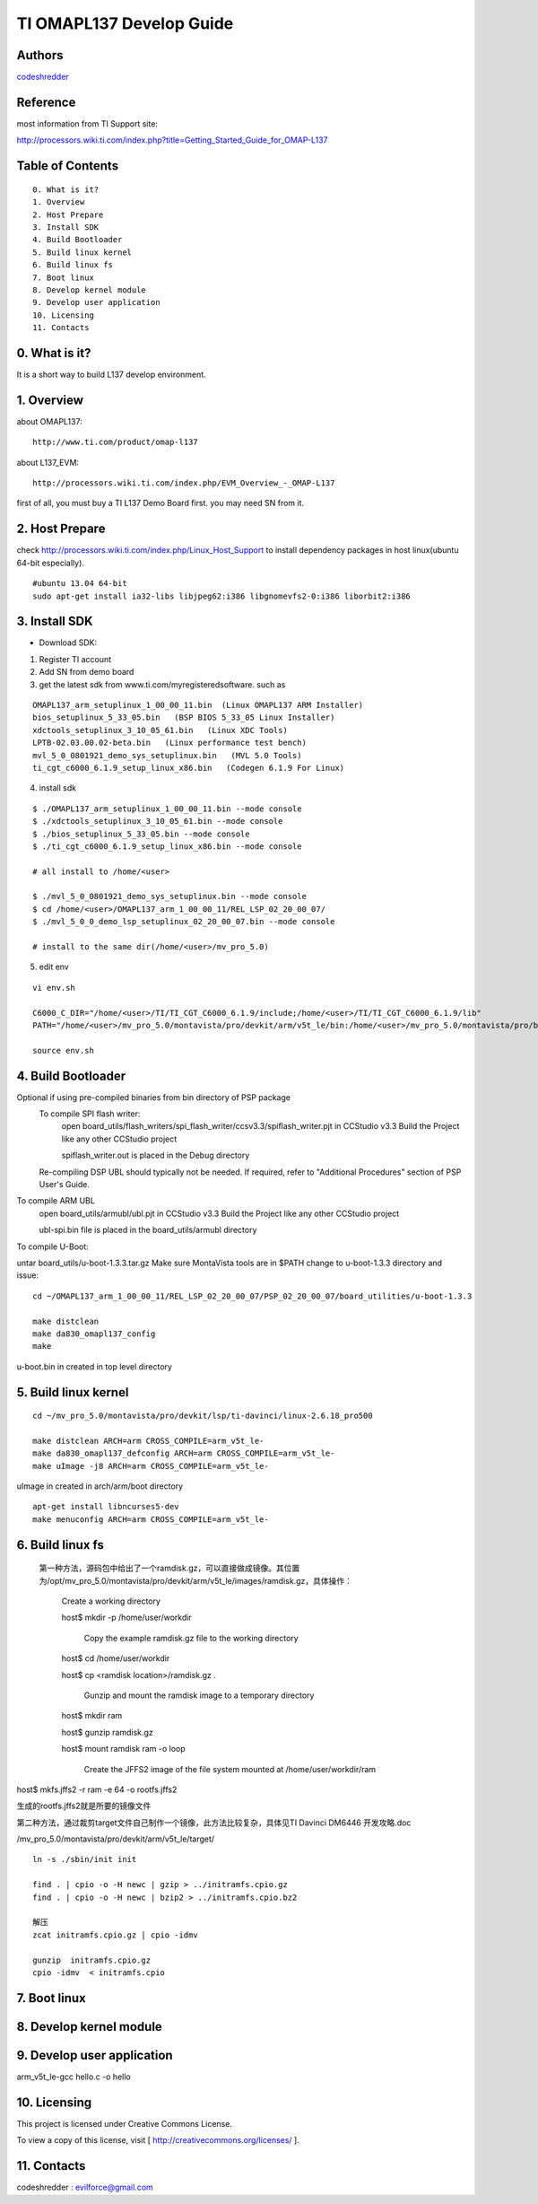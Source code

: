 ==========================================================
  TI OMAPL137 Develop Guide
==========================================================


Authors
==========

`codeshredder <https://github.com/codeshredder>`_ 

Reference
==========

most information from TI Support site::

http://processors.wiki.ti.com/index.php?title=Getting_Started_Guide_for_OMAP-L137


Table of Contents
=================

::

  0. What is it?
  1. Overview
  2. Host Prepare
  3. Install SDK
  4. Build Bootloader
  5. Build linux kernel
  6. Build linux fs
  7. Boot linux
  8. Develop kernel module
  9. Develop user application
  10. Licensing
  11. Contacts
  
0. What is it?
==============

It is a short way to build L137 develop environment. 


1. Overview
====================

about OMAPL137::

   http://www.ti.com/product/omap-l137


about L137_EVM::

   http://processors.wiki.ti.com/index.php/EVM_Overview_-_OMAP-L137


first of all, you must buy a TI L137 Demo Board first. you may need SN from it.


2. Host Prepare
============

check http://processors.wiki.ti.com/index.php/Linux_Host_Support
to install dependency packages in host linux(ubuntu 64-bit especially).

::

   #ubuntu 13.04 64-bit
   sudo apt-get install ia32-libs libjpeg62:i386 libgnomevfs2-0:i386 liborbit2:i386


3. Install SDK
============

* Download SDK:

1) Register TI account

2) Add SN from demo board

3) get the latest sdk from www.ti.com/myregisteredsoftware. such as

::

   OMAPL137_arm_setuplinux_1_00_00_11.bin  (Linux OMAPL137 ARM Installer)
   bios_setuplinux_5_33_05.bin   (BSP BIOS 5_33_05 Linux Installer)
   xdctools_setuplinux_3_10_05_61.bin   (Linux XDC Tools)
   LPTB-02.03.00.02-beta.bin   (Linux performance test bench)
   mvl_5_0_0801921_demo_sys_setuplinux.bin   (MVL 5.0 Tools)
   ti_cgt_c6000_6.1.9_setup_linux_x86.bin   (Codegen 6.1.9 For Linux)


4) install sdk


::

   $ ./OMAPL137_arm_setuplinux_1_00_00_11.bin --mode console
   $ ./xdctools_setuplinux_3_10_05_61.bin --mode console
   $ ./bios_setuplinux_5_33_05.bin --mode console
   $ ./ti_cgt_c6000_6.1.9_setup_linux_x86.bin --mode console
   
   # all install to /home/<user>
   
   $ ./mvl_5_0_0801921_demo_sys_setuplinux.bin --mode console
   $ cd /home/<user>/OMAPL137_arm_1_00_00_11/REL_LSP_02_20_00_07/
   $ ./mvl_5_0_0_demo_lsp_setuplinux_02_20_00_07.bin --mode console
   
   # install to the same dir(/home/<user>/mv_pro_5.0)


5) edit env

::

   vi env.sh

   C6000_C_DIR="/home/<user>/TI/TI_CGT_C6000_6.1.9/include;/home/<user>/TI/TI_CGT_C6000_6.1.9/lib"
   PATH="/home/<user>/mv_pro_5.0/montavista/pro/devkit/arm/v5t_le/bin:/home/<user>/mv_pro_5.0/montavista/pro/bin:/home/<user>/mv_pro_5.0/montavista/common/bin:$PATH"

   source env.sh



4. Build Bootloader
====================



Optional if using pre-compiled binaries from bin directory of PSP package
    To compile SPI flash writer:
        open board_utils/flash_writers/spi_flash_writer/ccsv3.3/spiflash_writer.pjt in CCStudio v3.3
        Build the Project like any other CCStudio project

        spiflash_writer.out is placed in the Debug directory 
    Re-compiling DSP UBL should typically not be needed. If required, refer to "Additional Procedures" section of PSP User's Guide.

To compile ARM UBL
        open board_utils/armubl/ubl.pjt in CCStudio v3.3
        Build the Project like any other CCStudio project

        ubl-spi.bin file is placed in the board_utils/armubl directory 

To compile U-Boot:

untar board_utils/u-boot-1.3.3.tar.gz
Make sure MontaVista tools are in $PATH
change to u-boot-1.3.3 directory and issue::

   cd ~/OMAPL137_arm_1_00_00_11/REL_LSP_02_20_00_07/PSP_02_20_00_07/board_utilities/u-boot-1.3.3
   
   make distclean
   make da830_omapl137_config
   make 

u-boot.bin in created in top level directory 



5. Build linux kernel
====================

::

   cd ~/mv_pro_5.0/montavista/pro/devkit/lsp/ti-davinci/linux-2.6.18_pro500
   
   make distclean ARCH=arm CROSS_COMPILE=arm_v5t_le-
   make da830_omapl137_defconfig ARCH=arm CROSS_COMPILE=arm_v5t_le-
   make uImage -j8 ARCH=arm CROSS_COMPILE=arm_v5t_le-

uImage in created in arch/arm/boot directory 

::

   apt-get install libncurses5-dev
   make menuconfig ARCH=arm CROSS_COMPILE=arm_v5t_le-



6. Build linux fs
====================


 第一种方法，源码包中给出了一个ramdisk.gz，可以直接做成镜像。其位置为/opt/mv_pro_5.0/montavista/pro/devkit/arm/v5t_le/images/ramdisk.gz，具体操作：

   Create a working directory 

   host$ mkdir -p /home/user/workdir

    Copy the example ramdisk.gz file to the working directory 

   host$ cd /home/user/workdir

   host$ cp <ramdisk location>/ramdisk.gz .

    Gunzip and mount the ramdisk image to a temporary directory 

   host$ mkdir ram

   host$ gunzip ramdisk.gz

   host$ mount ramdisk ram -o loop

    Create the JFFS2 image of the file system mounted at /home/user/workdir/ram

host$ mkfs.jffs2 -r ram -e 64 -o rootfs.jffs2

生成的rootfs.jffs2就是所要的镜像文件

第二种方法，通过裁剪target文件自己制作一个镜像，此方法比较复杂，具体见TI Davinci DM6446 开发攻略.doc

 

 
/mv_pro_5.0/montavista/pro/devkit/arm/v5t_le/target/

::

   ln -s ./sbin/init init
   
   find . | cpio -o -H newc | gzip > ../initramfs.cpio.gz
   find . | cpio -o -H newc | bzip2 > ../initramfs.cpio.bz2
   
   解压
   zcat initramfs.cpio.gz | cpio -idmv
   
   gunzip  initramfs.cpio.gz
   cpio -idmv  < initramfs.cpio



7. Boot linux
====================




8. Develop kernel module
====================




9. Develop user application
====================

arm_v5t_le-gcc hello.c -o hello 





10. Licensing
============

This project is licensed under Creative Commons License.

To view a copy of this license, visit [ http://creativecommons.org/licenses/ ].

11. Contacts
===========

codeshredder  : evilforce@gmail.com

